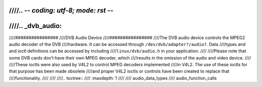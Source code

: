 ////.. -*- coding: utf-8; mode: rst -*-
////
////.. _dvb_audio:
////
////################
////DVB Audio Device
////################
////The DVB audio device controls the MPEG2 audio decoder of the DVB
////hardware. It can be accessed through ``/dev/dvb/adapter?/audio?``. Data
////types and and ioctl definitions can be accessed by including
////``linux/dvb/audio.h`` in your application.
////
////Please note that some DVB cards don’t have their own MPEG decoder, which
////results in the omission of the audio and video device.
////
////These ioctls were also used by V4L2 to control MPEG decoders implemented
////in V4L2. The use of these ioctls for that purpose has been made obsolete
////and proper V4L2 ioctls or controls have been created to replace that
////functionality.
////
////
////.. toctree::
////    :maxdepth: 1
////
////    audio_data_types
////    audio_function_calls

